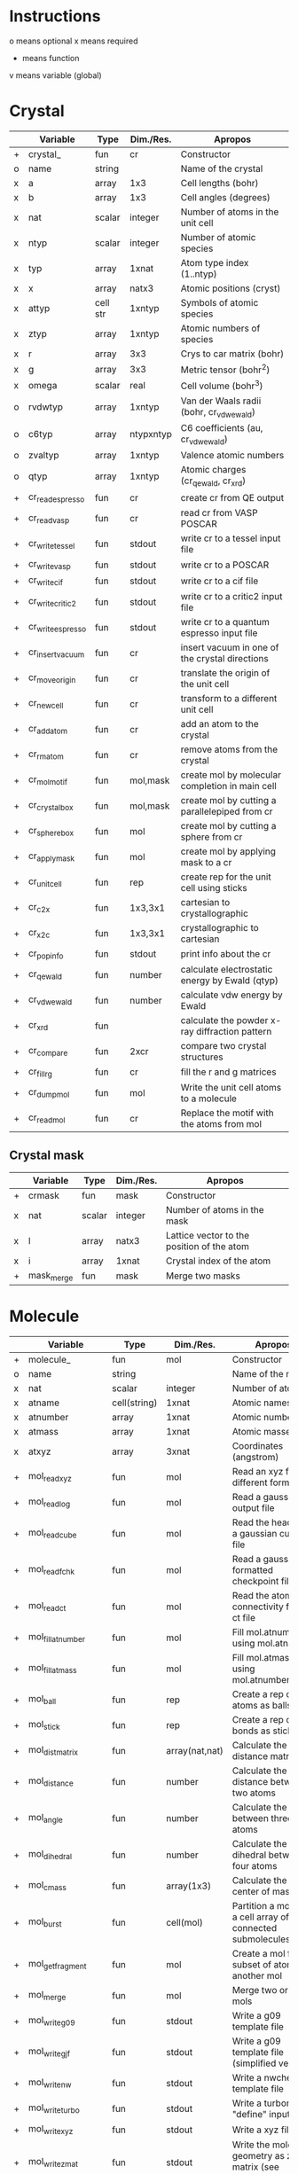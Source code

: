 * Instructions
o means optional
x means required
+ means function
v means variable (global)

* Crystal

|   | Variable          | Type     | Dim./Res. | Apropos                                         |
|---+-------------------+----------+-----------+-------------------------------------------------|
| + | crystal_          | fun      | cr        | Constructor                                     |
| o | name              | string   |           | Name of the crystal                             |
| x | a                 | array    | 1x3       | Cell lengths (bohr)                             |
| x | b                 | array    | 1x3       | Cell angles (degrees)                           |
| x | nat               | scalar   | integer   | Number of atoms in the unit cell                |
| x | ntyp              | scalar   | integer   | Number of atomic species                        |
| x | typ               | array    | 1xnat     | Atom type index (1..ntyp)                       |
| x | x                 | array    | natx3     | Atomic positions (cryst)                        |
| x | attyp             | cell str | 1xntyp    | Symbols of atomic species                       |
| x | ztyp              | array    | 1xntyp    | Atomic numbers of species                       |
| x | r                 | array    | 3x3       | Crys to car matrix (bohr)                       |
| x | g                 | array    | 3x3       | Metric tensor (bohr^2)                          |
| x | omega             | scalar   | real      | Cell volume (bohr^3)                            |
| o | rvdwtyp           | array    | 1xntyp    | Van der Waals radii (bohr, cr_vdwewald)         |
| o | c6typ             | array    | ntypxntyp | C6 coefficients (au, cr_vdwewald)               |
| o | zvaltyp           | array    | 1xntyp    | Valence atomic numbers                          |
| o | qtyp              | array    | 1xntyp    | Atomic charges (cr_qewald, cr_xrd)              |
| + | cr_read_espresso  | fun      | cr        | create cr from QE output                        |
| + | cr_read_vasp      | fun      | cr        | read cr from VASP POSCAR                        |
| + | cr_write_tessel   | fun      | stdout    | write cr to a tessel input file                 |
| + | cr_write_vasp     | fun      | stdout    | write cr to a POSCAR                            |
| + | cr_write_cif      | fun      | stdout    | write cr to a cif file                          |
| + | cr_write_critic2  | fun      | stdout    | write cr to a critic2 input file                |
| + | cr_write_espresso | fun      | stdout    | write cr to a quantum espresso input file       |
| + | cr_insertvacuum   | fun      | cr        | insert vacuum in one of the crystal directions  |
| + | cr_moveorigin     | fun      | cr        | translate the origin of the unit cell           |
| + | cr_newcell        | fun      | cr        | transform to a different unit cell              |
| + | cr_addatom        | fun      | cr        | add an atom to the crystal                      |
| + | cr_rmatom         | fun      | cr        | remove atoms from the crystal                   |
| + | cr_molmotif       | fun      | mol,mask  | create mol by molecular completion in main cell |
| + | cr_crystalbox     | fun      | mol,mask  | create mol by cutting a parallelepiped from cr  |
| + | cr_spherebox      | fun      | mol       | create mol by cutting a sphere from cr          |
| + | cr_applymask      | fun      | mol       | create mol by applying mask to a cr             |
| + | cr_unitcell       | fun      | rep       | create rep for the unit cell using sticks       |
| + | cr_c2x            | fun      | 1x3,3x1   | cartesian to crystallographic                   |
| + | cr_x2c            | fun      | 1x3,3x1   | crystallographic to cartesian                   |
| + | cr_popinfo        | fun      | stdout    | print info about the cr                         |
| + | cr_qewald         | fun      | number    | calculate electrostatic energy by Ewald (qtyp)  |
| + | cr_vdwewald       | fun      | number    | calculate vdw energy by Ewald                   |
| + | cr_xrd            | fun      |           | calculate the powder x-ray diffraction pattern  |
| + | cr_compare        | fun      | 2xcr      | compare two crystal structures                  |
| + | cr_fill_rg        | fun      | cr        | fill the r and g matrices                       |
| + | cr_dumpmol        | fun      | mol       | Write the unit cell atoms to a molecule         |
| + | cr_readmol        | fun      | cr        | Replace the motif with the atoms from mol       |

** Crystal mask

|   | Variable   | Type   | Dim./Res. | Apropos                                    |
|---+------------+--------+-----------+--------------------------------------------|
| + | crmask     | fun    | mask      | Constructor                                |
| x | nat        | scalar | integer   | Number of atoms in the mask                |
| x | l          | array  | natx3     | Lattice vector to the position of the atom |
| x | i          | array  | 1xnat     | Crystal index of the atom                  |
| + | mask_merge | fun    | mask      | Merge two masks                            |

* Molecule

|   | Variable             | Type         | Dim./Res.      | Apropos                                                     |
|---+----------------------+--------------+----------------+-------------------------------------------------------------|
| + | molecule_            | fun          | mol            | Constructor                                                 |
| o | name                 | string       |                | Name of the mol                                             |
| x | nat                  | scalar       | integer        | Number of atoms                                             |
| x | atname               | cell(string) | 1xnat          | Atomic names                                                |
| x | atnumber             | array        | 1xnat          | Atomic numbers                                              |
| x | atmass               | array        | 1xnat          | Atomic masses                                               |
| x | atxyz                | array        | 3xnat          | Coordinates (angstrom)                                      |
| + | mol_readxyz          | fun          | mol            | Read an xyz file (in different formats)                     |
| + | mol_readlog          | fun          | mol            | Read a gaussian output file                                 |
| + | mol_readcube         | fun          | mol            | Read the header of a gaussian cube file                     |
| + | mol_readfchk         | fun          | mol            | Read a gaussian formatted checkpoint file                   |
| + | mol_readct           | fun          | mol            | Read the atomic connectivity from a ct file                 |
| + | mol_fillatnumber     | fun          | mol            | Fill mol.atnumber using mol.atname                          |
| + | mol_fillatmass       | fun          | mol            | Fill mol.atmass using mol.atnumber                          |
| + | mol_ball             | fun          | rep            | Create a rep of the atoms as balls                          |
| + | mol_stick            | fun          | rep            | Create a rep of the bonds as sticks                         |
| + | mol_distmatrix       | fun          | array(nat,nat) | Calculate the distance matrix                               |
| + | mol_distance         | fun          | number         | Calculate the distance between two atoms                    |
| + | mol_angle            | fun          | number         | Calculate the angle between three atoms                     |
| + | mol_dihedral         | fun          | number         | Calculate the dihedral between four atoms                   |
| + | mol_cmass            | fun          | array(1x3)     | Calculate the center of mass                                |
| + | mol_burst            | fun          | cell(mol)      | Partition a mol into a cell array of connected submolecules |
| + | mol_getfragment      | fun          | mol            | Create a mol from a subset of atoms of another mol          |
| + | mol_merge            | fun          | mol            | Merge two or more mols                                      |
| + | mol_writeg09         | fun          | stdout         | Write a g09 template file                                   |
| + | mol_writegjf         | fun          | stdout         | Write a g09 template file (simplified version)              |
| + | mol_writenw          | fun          | stdout         | Write a nwchem template file                                |
| + | mol_writeturbo       | fun          | stdout         | Write a turbomole "define" input                            |
| + | mol_writexyz         | fun          | stdout         | Write a xyz file                                            |
| + | mol_writezmat        | fun          | stdout         | Write the molecular geometry as z-matrix (see zmat_step)    |
| + | mol_dbstart          | fun          | number         | Initialize the internal atomic constants table              |
| + | mol_dbatom           | fun          | number,atom    | Return atomic info from the atomic symbol                   |
| + | mol_dbsymbol         | fun          | string,atom    | Return atomic info from the atomic number                   |
| + | mol_rcov             | fun          | number         | Return the covalent radius from the atomic number           |
| + | mol_polyhedron       | fun          | rep,mol,mol    | Return a rep of polyhedra formed by atoms                   |
| + | mol_reorder          | fun          | mol            | Permute the atoms in a molecule                             |
| + | mol_order            | fun          | mol            | Sort the atoms in a molecule in some order (e.g. atnumber)  |
| + | mol_inertiamatrix    | fun          | array(2)       | Calculate and diagonalize the inertia matrix                |
| + | mol_transform        | fun          | mol            | Rotate and translate a molecule                             |
| + | mol_classify         | fun          | mol            | Group the atoms in the molecule into classes                |
| + | mol_addatom          | fun          | mol            | Add an atom to a molecule                                   |
| + | mol_rmatom           | fun          | mol            | Remove a list of atoms from a molecule                      |
| + | mol_isplanar         | fun          | bool,array     | True if the molecule is planar (and the perp vector)        |
| + | mol_islinear         | fun          | bool,array     | True if the molecule is linear (and parallel vector)        |
| + | mol_isnew            | fun          | bool           | True if the given atom is identical to one in the molecule  |
| + | mol_geom             | fun          | void           | Print distances, angles, and dihedrals of a molecule        |
| + | mol_2molsgeometry    | fun          | void           | Calculate distances between atoms in two different mols     |
| + | mol_internalgeometry | fun          | void           | Calculate and print information about the geoemtry of a mol |
| + | mol_align            | fun          | mol,array      | Rotate and translate a mol to match a different mol         |
| + | mol_align_kabsch     | fun          | mol,array      | Similar to mol_align but using Kabsch algorithm             |
| + | mol_opt_align        | fun          | mol,array      | Translate and rotate a mol for best alignment with another  |
| + | mol_smiles2xyz       | fun          | mol            | Use openbabel to transform a SMILES into xyz, then mol      |
| + | mol_getsmiles        | fun          | mol            | Use openbabel to get a mol from a SMILES code               |
| + | mol_uniqatoms        | fun          | array(2)       | List atoms that are repeated (distance criterion)           |
| + | mol_fragdim          | fun          | array(2)       | Coordinates for the encompassing molecular box              |
| + | mol_formula          | fun          | string         | Determine the empirical/molecular formula of mol            |
| + | mol_connectivity     | fun          | mol            | Use openbabel to calculate the atomic connectivity          |
| + | mol_sanezmatrix      | fun          | mol,...        | Write a z-matrix with rotatable dihedrals                   |
| + | mol_fromzmat         | fun          | mol,...        | Recalculate the atomic coordinates from a z-matrix          |


** Atom

|   | Variable | Type   | Dim./Res. | Apropos         |
|---+----------+--------+-----------+-----------------|
| + | atom     | fun    | atom      | Constructor     |
| x | number   | scalar | integer   | Atomic number   |
| x | symbol   | string |           | Atomic symbol   |
| x | mass     | scalar | real      | Atomic mass     |
| x | rcov     | scalar | real      | Covalent radius |
| x | color    | array  | 1x3       | Default color   |

* Representation

|   | Variable                        | Type           | Dim./Res.   | Apropos                                                   |
|---+---------------------------------+----------------+-------------+-----------------------------------------------------------|
| + | representation_                 | fun            | rep         | Constructor                                               |
| o | name                            | string         |             | Name of the rep                                           |
| x | nball                           | scalar         | integer     | Number of balls                                           |
| x | ball                            | cell(ball)     | 1xnball     | Ball cell array                                           |
| x | nstick                          | scalar         | integer     | Number of sticks                                          |
| x | stick                           | cell(stick)    | 1xnstick    | Stick cell array                                          |
| x | ntriangle                       | scalar         | integer     | Number of triangles                                       |
| x | triangle                        | cell(triangle) | 1xntriangle | Triangle cell array                                       |
| x | nvertex                         | scalar         | integer     | Number of vertices                                        |
| x | vertex                          | cell(vertex)   | 1xnvertex   | Vertex cell array                                         |
| x | cam                             | camera         |             | Camera for the scene                                      |
| x | nlight                          | scalar         | integer     | Number of lights in the scene                             |
| x | light                           | cell(light)    | 1xnlight    | Light cell array                                          |
| x | bgcolor                         | array          | 1x3         | Background color rgb                                      |
| x | texlib                          | cell(string)   | 1xn         | Internal library of texture strings                       |
| x | load                            | struct         |             | List of packages to load                                  |
| x | load.shapes                     | bool           | scalar      | Load shapes.inc                                           |
| x | load.shapes3                    | bool           | scalar      | Load shapes3.inc                                          |
| + | rep_read_basin                  | fun            | rep         | Read a rep from a basin file                              |
| + | rep_setbgcolor                  | fun            | rep         | Set the background color                                  |
| + | rep_getcm                       | fun            | array(4)    | Get the rep center-of-mass and other geometric parameters |
| + | rep_merge                       | fun            | rep         | Merge two or more representations                         |
| + | rep_refaxes                     | fun            | rep         | Create sticks for the reference frame                     |
| + | rep_addcamera                   | fun            | rep         | Add a camera with reasonable parameters                   |
| + | rep_addcamera_tessel            | fun            | rep         | Add a camera using tessel's three-angle system            |
| + | rep_addcamera_meshlab           | fun            | rep         | Add a camera using meshlab's info                         |
| + | rep_addcamera_view3dscene       | fun            | rep         | Add a camera using view3dscene's info                     |
| + | rep_addlight                    | fun            | rep         | Add a light to the scene                                  |
| + | rep_lighting                    | fun            | rep         | Add a light model to the scene                            |
| + | rep_setdefaultscene             | fun            | rep         | Set the scene with using position and sky                 |
| + | rep_setdefaultscene_tessel      | fun            | rep         | Set the scene with tessel camera, light and bg color      |
| + | rep_setdefaultscene_view3dscene | fun            | rep         | Set the scene with view3dscene camera, light and bg color |
| + | rep_setdefaultscene_meshlab     | fun            | rep         | Set the scene with meshlab camera, light and bg color     |
| + | rep_transform                   | fun            | rep         | Rotate and translate balls, sticks and vertices of a rep  |
| + | rep_surface                     | fun            | rep         | Create the representation of a parametric surface         |
| + | rep_addcube                     | fun            | rep         | Add a cube to the representation                          |
| + | rep_addsphere                   | fun            | rep         | Add a sphere to the representation                        |
| + | rep_polygon                     | fun            | rep         | Add a polygon to the representation                       |
| + | rep_write_off                   | fun            | stdout      | Write the rep to a geomview file                          |
| + | rep_write_coff                  | fun            | stdout      | Write the rep to a geomview file with colored vertices    |
| + | rep_write_obj                   | fun            | stdout      | Write the rep to a wavefront obj file (plus mtl)          |
| + | rep_write_pov                   | fun            | stdout      | Write the rep to a povray input file                      |
| + | rep_registertexture             | fun            | rep,integer | Register a texture in a representation.                   |

** Ball

|   | Variable | Type   | Dim./Res. | Apropos                    |
|---+----------+--------+-----------+----------------------------|
| + | ball     | fun    | ball      | Constructor                |
| o | name     | string |           | Name of the ball           |
| x | x        | array  | 1x3       | Center position (angstrom) |
| x | r        | scalar | real      | Radius (angstrom)          |
| x | rgb      | array  | 1x3,4,5   | Color                      |
| x | tex      | string |           | Texture                    |
| x | wire     | bool   |           | Wireframe in povray        |

** Stick

|   | Variable | Type   | Dim./Res. | Apropos                     |
|---+----------+--------+-----------+-----------------------------|
| + | stick    | fun    | stick     | Constructor                 |
| o | name     | string |           | Name of the stick           |
| x | x0       | array  | 1x3       | Origin (angstrom)           |
| x | x1       | array  | 1x3       | End of the stick (angstrom) |
| x | r        | scalar | real      | Radius (angstrom)           |
| x | rgb      | array  | 1x3,4,5   | Color                       |
| x | tex      | string |           | Texture                     |
| x | round    | bool   | 1         | Rounded stick?              |

** Triangle

|   | Variable | Type   | Dim./Res. | Apropos                 |
|---+----------+--------+-----------+-------------------------|
| + | triangle | fun    | triangle  | Constructor             |
| x | idx      | array  | 1x3       | Array of vertex indices |
| x | tex      | string |           | Texture                 |

** Surface
|   | Variable | Type   | Dim./Res. | Apropos                          |
|---+----------+--------+-----------+----------------------------------|
| x | name     | string |           | Name of the surface              |
| x | v        | array  | nvx3      | Vertices of the surface          |
| x | n        | array  | nvx3      | Normals at the vertices          |
| x | f        | array  | nfx3      | Faces                            |
| x | ftex     | scalar | integer   | Texture index for faces          |
| x | frgb     | array  | 1x5       | Color vector for faces (integer) |
| x | etex     | scalar | integer   | Texture index for edges          |
| x | ergb     | array  | 1x5       | Color vector for edges (integer) |
| + | surface_ | fun    | texture   | Constructor                      |

** Vertex

|   | Variable | Type   | Dim./Res. | Apropos             |
|---+----------+--------+-----------+---------------------|
| + | vertex   | fun    | vertex    | Constructor         |
| x | x        | array  | 1x3       | Position (angstrom) |
| x | tex      | string |           | Texture             |

** Camera

|   | Variable | Type   | Dim./Res. | Apropos                               |
|---+----------+--------+-----------+---------------------------------------|
| + | camera   | fun    |    camera | Constructor                           |
| x | location | array  |       1x3 | Location of the camera (angstrom)     |
| x | lookat   | array  |       1x3 | Point the camera points at (angstrom) |
| x | persp    | scalar |      bool | 1=perspective, 0=orthographic         |
| x | up       | array  |       1x3 | up camera vector (angstrom)           |
| x | right    | array  |       1x3 | right camera vector (angstrom)        |
| x | sky      | array  |       1x3 | sky camera vector (angstrom)          |
| x | angle    | scalar |      real | camera angle                          |

** Light

|   | Variable   | Type   | Dim./Res. | Apropos              |
|---+------------+--------+-----------+----------------------|
| + | light      | fun    | light     | Constructor          |
| x | x          | array  | 1x3       | Position (angstrom)  |
|   | color      | array  | 1x3       | Color (rgb)          |
| x | intensity  | scalar | real      | Intensity (1=normal) |
| x | shadowless | scalar | bool      | Cast shadows?        |
| x | matrix     | array  | 3x3,4x3   | modelview matrix     |

** Texture

|   | Variable          | Type   | Dim./Res. | Apropos                                   |
|---+-------------------+--------+-----------+-------------------------------------------|
| + | texture           | fun    | texture   | Constructor                               |
| + | tex_dbstart       | fun    | void      | Build the internal texture database       |
| + | tex_addobjtexture | fun    | void      | Add an obj texture to the database        |
| + | tex_addpovtexture | fun    | void      | Add a pov texture to the database         |
| x | typ               | string |           | Type of texture (pov,obj)                 |
| x | name              | string |           | String identifier                         |
| x | string            | string |           | povray finish string                      |
| x | pigment           | string |           | povray pigment format string              |
| x | Ns                | scalar | real      | obj shininess parameter                   |
| x | Ka                | array  | 1x3       | obj ambient color                         |
| x | Ks                | array  | 1x3       | obj specular color                        |
| x | Ni                | scalar | real      | obj optical density (index of refraction) |
| x | illum             | scalar | real      | obj illumination model                    |

* Grid

|   | Variable        | Type   | Dim./Res.    | Apropos                                                              |
|---+-----------------+--------+--------------+----------------------------------------------------------------------|
| x | x0              | array  | 1x3          | Origin of the grid (bohr)                                            |
| x | dx              | array  | 3x3          | Step vectors in each direction (bohr)                                |
| x | a               | array  | 3x3          | Size of the cube (bohr)                                              |
| x | n               | array  | 1x3          | Number of steps in each direction                                    |
| x | f               | array  | (nx,ny,nz)   | Grid values                                                          |
| x | omega           | scalar | real         | Cube volume (bohr^3)                                                 |
| + | grid_           | fun    | grid         | Constructor                                                          |
| + | grid_mesh       | fun    | 3x(nx,ny,nz) | Calculate three grids with the (x,y,z)-coordinates. ngrid equivalent |
| + | grid_readcube   | fun    | grid         | Read a gaussian cube file                                            |
| + | grid_isosurface | fun    | rep          | Create an isosurface rep from a grid                                 |
| + | grid_fragdim    | fun    | array(4)     | Get the bounding box of a grid or molecule                           |
| + | grid_subgrid    | fun    | grid         | Slice a orthogonal section of a grid                                 |

* Miscellaneous functions

| Function                       | Apropos                                                                                |
|--------------------------------+----------------------------------------------------------------------------------------|
| fillrgb(rgb)                   | Fills a 3-,4- or 5-element rgb vector to a 5-dimensional rgb vector.                   |
| color(name)                    | Given the name of a color, return the rgb(1x3) values, or error                        |
| colormode_binary(u,f,cp,cm)    | Given an array of (u,v) pairs and a scalar function f, returns an array of colors rgb, |
|                                | of value cp for the (u,v) for which f>0 and cm otherwise.                              |
| colormode_full(u,f,scale)      | Given an array of (u,v) pairs and a scalar function f, returns an array of colors rgb, |
|                                | corresponding to a full color scale from scale(1) (minimum) to scale(2) (maximum).     |
| colormode_gray(u,f,scale)      | Given an array of (u,v) pairs and a scalar function f, returns an array of colors rgb, |
|                                | corresponding to a gray scale from scale(1) (minimum) to scale(2) (maximum).           |
| colormode_hue(u,f,scale)       | Given an array of (u,v) pairs and a scalar function f, returns an array of colors rgb, |
|                                | with hue equal to f(u), which should be in the 0 to 360 range.                         |
| cylindermodel(nbase)           | Returns vertices and indices for a unit cylinder with a nbase-gon as base.             |
| spheremodel(ndiv)              | Returns a model sphere by recursive subdivision of an icosahedron ndiv times.          |
| op_rotx(angle)                 | a 3x3 matrix representing a rotation of angle around the x- axis                       |
| op_roty(angle)                 | a 3x3 matrix representing a rotation of angle around the y- axis                       |
| op_rotz(angle)                 | a 3x3 matrix representing a rotation of angle around the z- axis                       |
| op_rot3D(a1,a2,a3,mode)        | construct a 3d rotation matrix given three angles, several modes supported.            |
| op_dist(x0,x1)                 | calculate the distance between x0 and x1                                               |
| op_angle(x0,x1,x2)             | calculate the x0-x1-x2 angle                                                           |
| op_dihedral(x0,x1,x2,x3)       | calculate the x0-x1-x2-x3 dihedral                                                     |
| zmat_step(x0,x1,x2,d,ang,dieh) | stepper to build cartesian coordinates from z-matrix                                   |
| run_povray(name,crop)          | run povray on a pov file, possibly cropping the margins                                |

* Global variables

|   | Variable     | Type         | Dim.                  | Apropos                                   |
|---+--------------+--------------+-----------------------+-------------------------------------------|
| v | dbcolor      | struct       | (color name->1x3 rgb) | List of named colors and their rgb values |
| v | texdb        | cell         | cell(texture)         | Cell array of known textures              |
| v | atdb         | struct       |                       | Atomic quantities                         |
|   | atdb.symbols | cell(string) | 104                   | Atomic names                              |
|   | atdb.rcov    | cell(number) | 104                   | Covalent radii                            |
|   | atdb.mass    | cell(number) | 104                   | Atomic masses                             |
|   | atdb.color   | cell(number) | 104*3                 | Default colors                            |

